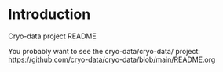 * Introduction

Cryo-data project README

You probably want to see the cryo-data/cryo-data/ project: https://github.com/cryo-data/cryo-data/blob/main/README.org
